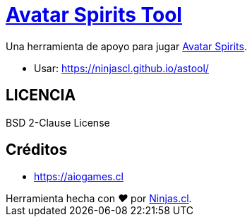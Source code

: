# https://ninjascl.github.io/astool/[Avatar Spirits Tool]

Una herramienta de apoyo para jugar https://aiogames.cl[Avatar Spirits].

- Usar: https://ninjascl.github.io/astool/

## LICENCIA

BSD 2-Clause License

## Créditos

- https://aiogames.cl

++++
Herramienta hecha con <i class="fa fa-heart">&#9829;</i> por <a href="https://ninjas.cl" target="_blank">Ninjas.cl</a>.
++++

